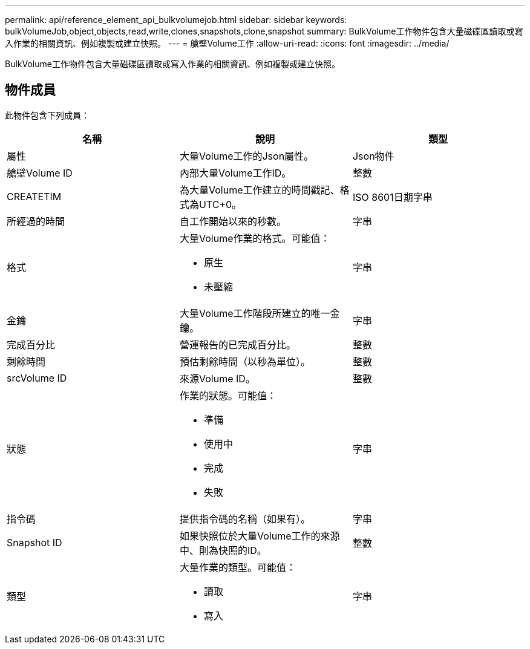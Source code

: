---
permalink: api/reference_element_api_bulkvolumejob.html 
sidebar: sidebar 
keywords: bulkVolumeJob,object,objects,read,write,clones,snapshots,clone,snapshot 
summary: BulkVolume工作物件包含大量磁碟區讀取或寫入作業的相關資訊、例如複製或建立快照。 
---
= 艙壁Volume工作
:allow-uri-read: 
:icons: font
:imagesdir: ../media/


[role="lead"]
BulkVolume工作物件包含大量磁碟區讀取或寫入作業的相關資訊、例如複製或建立快照。



== 物件成員

此物件包含下列成員：

|===
| 名稱 | 說明 | 類型 


 a| 
屬性
 a| 
大量Volume工作的Json屬性。
 a| 
Json物件



 a| 
艙壁Volume ID
 a| 
內部大量Volume工作ID。
 a| 
整數



 a| 
CREATETIM
 a| 
為大量Volume工作建立的時間戳記、格式為UTC+0。
 a| 
ISO 8601日期字串



 a| 
所經過的時間
 a| 
自工作開始以來的秒數。
 a| 
字串



 a| 
格式
 a| 
大量Volume作業的格式。可能值：

* 原生
* 未壓縮

 a| 
字串



 a| 
金鑰
 a| 
大量Volume工作階段所建立的唯一金鑰。
 a| 
字串



 a| 
完成百分比
 a| 
營運報告的已完成百分比。
 a| 
整數



 a| 
剩餘時間
 a| 
預估剩餘時間（以秒為單位）。
 a| 
整數



 a| 
srcVolume ID
 a| 
來源Volume ID。
 a| 
整數



 a| 
狀態
 a| 
作業的狀態。可能值：

* 準備
* 使用中
* 完成
* 失敗

 a| 
字串



 a| 
指令碼
 a| 
提供指令碼的名稱（如果有）。
 a| 
字串



 a| 
Snapshot ID
 a| 
如果快照位於大量Volume工作的來源中、則為快照的ID。
 a| 
整數



 a| 
類型
 a| 
大量作業的類型。可能值：

* 讀取
* 寫入

 a| 
字串

|===